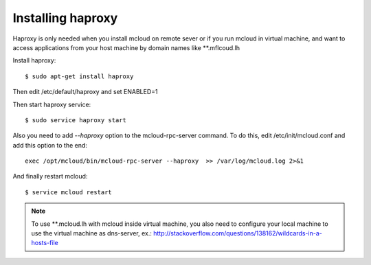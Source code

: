 



Installing haproxy
------------------------------

Haproxy is only needed when you install mcloud on remote sever or
if you run mcloud in virtual machine, and want to access applications from
your host machine by domain names like **.mflcoud.lh

Install haproxy::

    $ sudo apt-get install haproxy

Then edit /etc/default/haproxy and set ENABLED=1

Then start haproxy service::

    $ sudo service haproxy start

Also you need to add *--haproxy* option to the mcloud-rpc-server command.
To do this, edit /etc/init/mcloud.conf and add this option to the end::

    exec /opt/mcloud/bin/mcloud-rpc-server --haproxy  >> /var/log/mcloud.log 2>&1

And finally restart mcloud::

    $ service mcloud restart

.. note::

    To use **.mcloud.lh with mcloud inside virtual machine, you also need to configure
    your local machine to use the virtual machine as dns-server, ex.:
    http://stackoverflow.com/questions/138162/wildcards-in-a-hosts-file